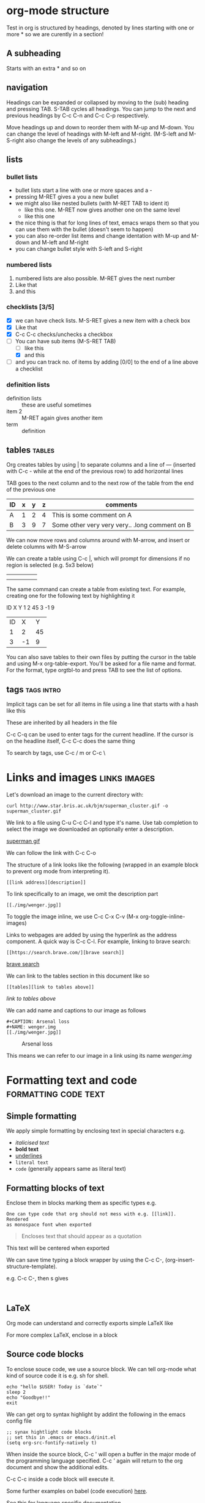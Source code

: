 * org-mode structure
Test in org is structured by headings, denoted by lines starting with
one or more * so we are curently in a section!

** A subheading
Starts with an extra * and so on

** navigation
Headings can be expanded or collapsed by moving to the (sub) heading
and pressing TAB. S-TAB cycles all headings. You can jump to the next
and previous headings by C-c C-n and C-c C-p respectively.

Move headings up and down to reorder them with M-up and M-down. You
can change the level of headings with M-left and M-right. (M-S-left
and M-S-right also change the levels of any subheadings.)

** lists

*** bullet lists
 - bullet lists start a line with one or more spaces and a -
 - pressing M-RET gives a you a new bullet
 - we might also like nested bullets (with M-RET TAB to ident it)
   - like this one. M-RET now gives another one on the same level
   - like this one
 - the nice thing is that for long lines of text, emacs wraps them so that you can use them with the bullet (doesn't seem to happen)
 - you can also re-order list items and change identation with M-up and M-down and M-left and M-right
 - you can change bullet style with S-left and S-right

*** numbered lists
1) numbered lists are also possible. M-RET gives the next number
2) Like that
3) and this

*** checklists [3/5]
- [X] we can have check lists. M-S-RET gives a new item with a check box
- [X] Like that
- [X] C-c C-c checks/unchecks a checkbox
- [-] You can have sub items (M-S-RET TAB)
  - [ ] like this
  - [X] and this
- [ ] and you can track no. of items by adding [0/0] to the end of a
  line above a checklist

*** definition lists
 - definition lists :: these are useful sometimes
 - item 2 :: M-RET again gives another item
 - term :: definition

** tables                                                            :tables:
Org creates tables by using | to separate columns and a line of ---
(inserted with C-c - while at the end of the previous row) to add horizontal lines

TAB goes to the next column and to the next row of the table from the
end of the previous one
| ID | x | y | z | comments                                       |
|----+---+---+---+------------------------------------------------|
| A  | 1 | 2 | 4 | This is some comment on A                      |
| B  | 3 | 9 | 7 | Some other very very very.. .long comment on B |

We can now move rows and columns around with M-arrow, and insert or
delete columns with M-S-arrow

We can create a table using C-c |, which will prompt for dimensions
if no region is selected (e.g. 5x3 below)

|   |   |   |   |   |
|---+---+---+---+---|
|   |   |   |   |   |
|   |   |   |   |   |

The same command can create a table from existing text. For example,
creating one for the following text by highlighting it

ID X Y
1  2 45
3  -1 9

| ID |  X |  Y |
|  1 |  2 | 45 |
|  3 | -1 |  9 |

You can also save tables to their own files by putting the cursor in
the table and using M-x org-table-export. You'll be asked for a file name
and format. For the format, type orgtbl-to and press TAB to see the
list of options.

** tags                                                          :tags:intro:
Implicit tags can be set for all items in file using a line
that starts with a hash like this

#+FILETAGS: :orgmode:tutorial:

These are inherited by all headers in the file

C-c C-q can be used to enter tags for the current headline. If the
cursor is on the headline itself, C-c C-c does the same thing

To search by tags, use C-c / m or C-c \

* Links and images                                             :links:images:

Let's download an image to the current directory with:

~curl http://www.star.bris.ac.uk/bjm/superman_cluster.gif -o superman_cluster.gif~

We link to a file using C-u C-c C-l and type it's name. Use tab
completion to select the image we downloaded an optionally enter a
description.

[[file:superman_cluster.gif][superman gif]]

We can follow the link with C-c C-o

The structure of a link looks like the following (wrapped in an example
block to prevent org mode from interpreting it).

#+BEGIN_EXAMPLE
[[link address][description]]
#+END_EXAMPLE


To link specifically to an image, we omit the description part

#+BEGIN_EXAMPLE
[[./img/wenger.jpg]]
#+END_EXAMPLE

[[./img/wenger.jpg]]

To toggle the image inline, we use C-c C-x C-v (M-x org-toggle-inline-images)

Links to webpages are added by using the hyperlink as the address
component. A quick way is C-c C-l. For example, linking to brave search:

#+BEGIN_EXAMPLE
[[https://search.brave.com/][brave search]]
#+END_EXAMPLE

[[https://search.brave.com/][brave search]]

We can link to the tables section in this document like so

#+BEGIN_EXAMPLE
[[tables][link to tables above]]
#+END_EXAMPLE

[[tables][link to tables above]]

We can add name and captions to our image as follows

#+begin_example
#+CAPTION: Arsenal loss
#+NAME: wenger.img
[[./img/wenger.jpg]]
#+end_example

#+CAPTION: Arsenal loss
#+NAME: wenger.img
[[./img/wenger.jpg]]

This means we can refer to our image in a link using its name [[wenger.img]]

* Formatting text and code                             :formatting:code:text:

** Simple formatting

We apply simple formatting by enclosing text in special characters e.g.
 - /italicised text/
 - *bold text*
 - _underlines_
 - =literal text=
 - ~code~ (generally appears same as literal text)

** Formatting blocks of text

Enclose them in blocks marking them as specific types e.g.

#+BEGIN_EXAMPLE
One can type code that org should not mess with e.g. [[link]]. Rendered
as monospace font when exported
#+END_EXAMPLE


#+BEGIN_QUOTE
Encloses text that should appear as a quotation
#+END_QUOTE

#+BEGIN_CENTER
This text will be centered when exported
#+END_CENTER

We can save time typing a block wrapper by using the C-c C-,
(org-insert-structure-template).

e.g. C-c C-, then s gives

#+begin_src
  
#+end_src

** LaTeX

Org mode can understand and correctly exports simple LaTeX like

\begin{eqnarray}
x^2 + \left(\frac{y}{z}\right)^4 = 0
\end{eqnarray}


For more complex LaTeX, enclose in a block

#+begin_export latex
\begin{eqnarray}
x^2 + \left(\frac{y}{z}\right)^4 = 0
\end{eqnarray}
#+end_export


** Source code blocks

To enclose souce code, we use a source block. We can tell org-mode what
kind of source code it is e.g. sh for shell.

#+begin_src shell
  echo "hello $USER! Today is `date`"
  sleep 2
  echo "Goodbye!!"
  exit
#+end_src

We can get org to syntax highlight by addint the following in the
emacs config file

#+begin_src elisp
  ;; synax hightlight code blocks
  ;; set this in .emacs or emacs.d/init.el
  (setq org-src-fontify-natively t)
#+end_src

When inside the source block, C-c ' will open a buffer in the major
mode of the programming language specified. C-c ' again will return
to the org document and show the additional edits.

C-c C-c inside a code block will execute it.

Some further examples on babel (code execution) [[https://orgmode.org/worg/org-contrib/babel/intro.html][here]].

See [[https://orgmode.org/worg/org-contrib/babel/languages/index.html][this]] for language specific documentation

We can tell org-mode which languages to support by adding something
like the following in the emacs config file

#+BEGIN_SRC elisp
;; Some initial languages we want org-babel to support
(org-babel-do-load-languages
 'org-babel-load-languages
 '(
   (sh . t)
   (python . t)
   (R . t)
   (ditaa . t)
   (perl . t)
   (gnuplot t)
   ))
#+END_SRC


#+begin_src python :results output
  import time
  print("todays date is %s" % time.ctime())
  print("2 + 2")
  print(2 + 2)
  import sys
  print(sys.version)
#+end_src

#+RESULTS:
: todays date is Tue Feb 14 15:00:39 2023
: 2 + 2
: 4
: 2.7.17 (default, Nov 28 2022, 18:51:39) 
: [GCC 7.5.0]

